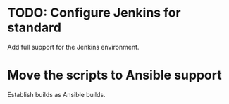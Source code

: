 * TODO: Configure Jenkins for standard
  Add full support for the Jenkins environment.
* Move the scripts to Ansible support
  Establish builds as Ansible builds.
